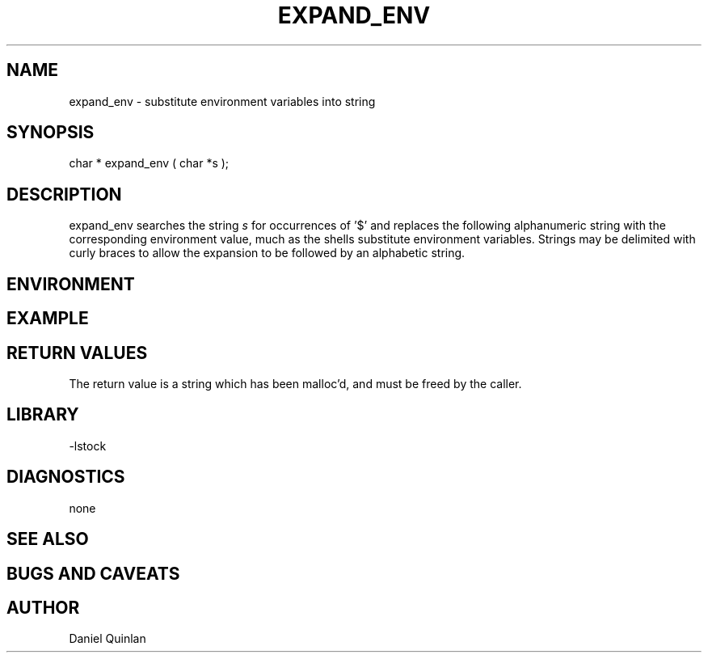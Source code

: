 .\" $Name:  $ $Date: 1998/02/17 22:39:37 $
.TH EXPAND_ENV 3 "$Date: 1998/02/17 22:39:37 $"
.SH NAME
expand_env \- substitute environment variables into string
.SH SYNOPSIS
.nf
char * expand_env ( char *s );
.fi
.SH DESCRIPTION
expand_env searches the string \fIs\fR for occurrences of '$' and 
replaces the following alphanumeric string with the corresponding
environment value, much as the shells substitute environment variables.
Strings may be delimited with curly braces to allow the expansion to 
be followed by an alphabetic string.
.SH ENVIRONMENT
.SH EXAMPLE
.RS .2i
.RE
.SH RETURN VALUES
The return value is a string which has been malloc'd, and must
be freed by the caller.
.SH LIBRARY
-lstock
.SH DIAGNOSTICS
none
.SH "SEE ALSO"
.nf
.fi
.SH "BUGS AND CAVEATS"
.SH AUTHOR
Daniel Quinlan
